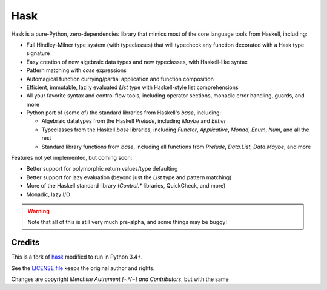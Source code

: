 ======
 Hask
======

.. image:: https://travis-ci.org/mvaled/hask.svg


Hask is a pure-Python, zero-dependencies library that mimics most of the core
language tools from Haskell, including:

* Full Hindley-Milner type system (with typeclasses) that will typecheck any
  function decorated with a Hask type signature

* Easy creation of new algebraic data types and new typeclasses, with
  Haskell-like syntax

* Pattern matching with `case` expressions

* Automagical function currying/partial application and function composition

* Efficient, immutable, lazily evaluated `List` type with Haskell-style list
  comprehensions

* All your favorite syntax and control flow tools, including operator
  sections, monadic error handling, guards, and more

* Python port of (some of) the standard libraries from Haskell's `base`,
  including:

  * Algebraic datatypes from the Haskell `Prelude`, including `Maybe` and
    `Either`

  * Typeclasses from the Haskell `base` libraries, including `Functor`,
    `Applicative`, `Monad`, `Enum`, `Num`, and all the rest

  * Standard library functions from `base`, including all functions from
    `Prelude`, `Data.List`, `Data.Maybe`, and more


Features not yet implemented, but coming soon:

* Better support for polymorphic return values/type defaulting

* Better support for lazy evaluation (beyond just the `List` type and pattern
  matching)

* More of the Haskell standard library (`Control.*` libraries, QuickCheck, and
  more)

* Monadic, lazy I/O

.. warning:: Note that all of this is still very much pre-alpha, and some
             things may be buggy!


Credits
=======

This is a fork of `hask <https://github.com/billmurphy/hask_>`__ modified to
run in Python 3.4+.

See the `LICENSE file <https://github.com/mvaled/hask/blob/master/LICENSE_>`__
keeps the original author and rights.

Changes are copyright `Merchise Autrement [~º/~] and Contributors`, but with
the same
